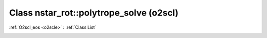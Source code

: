 Class nstar_rot::polytrope_solve (o2scl)
========================================

:ref:`O2scl_eos <o2scle>` : :ref:`Class List`

.. _nstar_rot::polytrope_solve:

.. doxygenclass:: o2scl::nstar_rot::polytrope_solve
